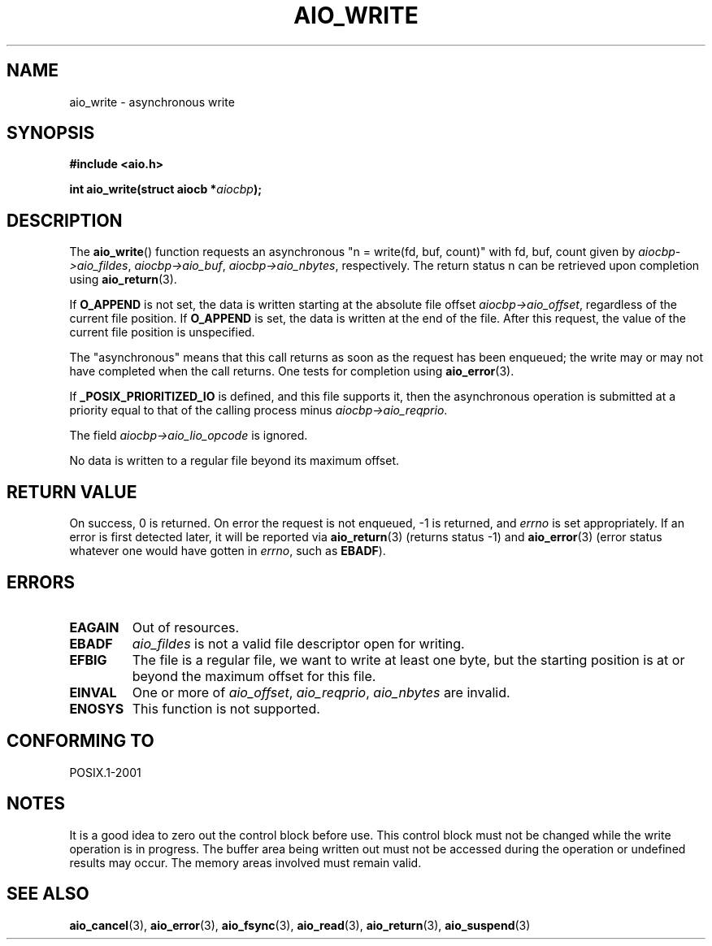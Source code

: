.\" Copyright (c) 2003 Andries Brouwer (aeb@cwi.nl)
.\"
.\" This is free documentation; you can redistribute it and/or
.\" modify it under the terms of the GNU General Public License as
.\" published by the Free Software Foundation; either version 2 of
.\" the License, or (at your option) any later version.
.\"
.\" The GNU General Public License's references to "object code"
.\" and "executables" are to be interpreted as the output of any
.\" document formatting or typesetting system, including
.\" intermediate and printed output.
.\"
.\" This manual is distributed in the hope that it will be useful,
.\" but WITHOUT ANY WARRANTY; without even the implied warranty of
.\" MERCHANTABILITY or FITNESS FOR A PARTICULAR PURPOSE.  See the
.\" GNU General Public License for more details.
.\"
.\" You should have received a copy of the GNU General Public
.\" License along with this manual; if not, write to the Free
.\" Software Foundation, Inc., 59 Temple Place, Suite 330, Boston, MA 02111,
.\" USA.
.\"
.TH AIO_WRITE 3 2003-11-14  "" "Linux Programmer's Manual"
.SH NAME
aio_write \- asynchronous write
.SH SYNOPSIS
.sp
.B "#include <aio.h>"
.sp
.BI "int aio_write(struct aiocb *" aiocbp );
.SH DESCRIPTION
The
.BR aio_write ()
function requests an asynchronous "n = write(fd, buf, count)"
with fd, buf, count given by
.IR aiocbp->aio_fildes ,
.IR aiocbp->aio_buf ,
.IR aiocbp->aio_nbytes ,
respectively.
The return status n can be retrieved upon completion using
.BR aio_return (3).
.LP
If
.B O_APPEND
is not set, the data is written starting at the
absolute file offset
.IR aiocbp->aio_offset ,
regardless of the current file position.
If
.B O_APPEND
is set, the data is written at the end of the file.
After this request, the value of the current file position is unspecified.
.LP
The "asynchronous" means that this call returns as soon as the
request has been enqueued; the write may or may not have completed
when the call returns.
One tests for completion using
.BR aio_error (3).
.LP
If
.B _POSIX_PRIORITIZED_IO
is defined, and this file supports it,
then the asynchronous operation is submitted at a priority equal
to that of the calling process minus
.IR aiocbp->aio_reqprio .
.LP
The field
.I aiocbp->aio_lio_opcode
is ignored.
.LP
No data is written to a regular file beyond its maximum offset.
.SH "RETURN VALUE"
On success, 0 is returned.
On error the request is not enqueued, \-1
is returned, and
.I errno
is set appropriately.
If an error is first detected later, it will
be reported via
.BR aio_return (3)
(returns status \-1) and
.BR aio_error (3)
(error status whatever one would have gotten in
.IR errno ,
such as
.BR EBADF ).
.SH ERRORS
.TP
.B EAGAIN
Out of resources.
.TP
.B EBADF
.I aio_fildes
is not a valid file descriptor open for writing.
.TP
.B EFBIG
The file is a regular file, we want to write at least one byte,
but the starting position is at or beyond the maximum offset for this file.
.TP
.B EINVAL
One or more of
.IR aio_offset ,
.IR aio_reqprio ,
.I aio_nbytes
are invalid.
.TP
.B ENOSYS
This function is not supported.
.SH "CONFORMING TO"
POSIX.1-2001
.SH NOTES
It is a good idea to zero out the control block before use.
This control block must not be changed while the write operation
is in progress.
The buffer area being written out
.\" or the control block of the operation
must not be accessed during the operation or undefined results may
occur.
The memory areas involved must remain valid.
.SH "SEE ALSO"
.BR aio_cancel (3),
.BR aio_error (3),
.BR aio_fsync (3),
.BR aio_read (3),
.BR aio_return (3),
.BR aio_suspend (3)
